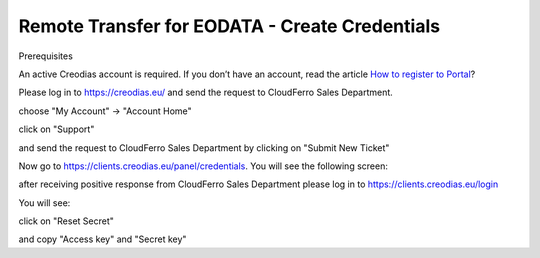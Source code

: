 

Remote Transfer for EODATA - Create Credentials
===============================================

Prerequisites

An active Creodias account is required. If you don’t have an account, read the article `How to register to Portal <https://creodias.eu/-/a-9-38>`_?

Please log in to `https://creodias.eu/ <https://creodias.eu/>`_ and send the request to CloudFerro Sales Department.


.. image:: ./pasted_image.png


choose "My Account" -> "Account Home"

.. image:: ./pasted_image001.png


click on "Support"

.. image:: ./pasted_image002.png


and send the request to CloudFerro Sales Department by clicking on "Submit New Ticket"

.. image:: ./pasted_image003.png


.. image:: ./pasted_image004.png


.. image:: ./pasted_image005.png



Now go to `https://clients.creodias.eu/panel/credentials <https://clients.creodias.eu/panel/credentials>`_. You will see the following screen:

.. image:: ./pasted_image006.png


after receiving positive response from CloudFerro Sales Department please log in to `https://clients.creodias.eu/login <https://clients.creodias.eu/login>`_

.. image:: ./pasted_image007.png


.. image:: ./pasted_image008.png


You will see:

.. image:: ./pasted_image009.png


click on "Reset Secret"

.. image:: ./pasted_image010.png

and copy "Access key" and "Secret key"





